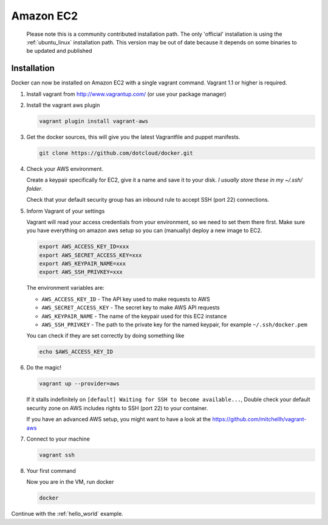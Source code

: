 Amazon EC2
==========

    Please note this is a community contributed installation path. The only 'official' installation is using the :ref:`ubuntu_linux` installation path. This version
    may be out of date because it depends on some binaries to be updated and published

Installation
------------

Docker can now be installed on Amazon EC2 with a single vagrant command. Vagrant 1.1 or higher is required.

1. Install vagrant from http://www.vagrantup.com/ (or use your package manager)
2. Install the vagrant aws plugin

   .. code-block:: bash

       vagrant plugin install vagrant-aws


3. Get the docker sources, this will give you the latest Vagrantfile and puppet manifests.

   .. code-block:: bash

      git clone https://github.com/dotcloud/docker.git


4. Check your AWS environment.

   Create a keypair specifically for EC2, give it a name and save it to your disk. *I usually store these in my ~/.ssh/ folder*.

   Check that your default security group has an inbound rule to accept SSH (port 22) connections.



5. Inform Vagrant of your settings

   Vagrant will read your access credentials from your environment, so we need to set them there first. Make sure
   you have everything on amazon aws setup so you can (manually) deploy a new image to EC2.

   .. code-block:: bash

       export AWS_ACCESS_KEY_ID=xxx
       export AWS_SECRET_ACCESS_KEY=xxx
       export AWS_KEYPAIR_NAME=xxx
       export AWS_SSH_PRIVKEY=xxx

   The environment variables are:

   * ``AWS_ACCESS_KEY_ID`` - The API key used to make requests to AWS
   * ``AWS_SECRET_ACCESS_KEY`` - The secret key to make AWS API requests
   * ``AWS_KEYPAIR_NAME`` - The name of the keypair used for this EC2 instance
   * ``AWS_SSH_PRIVKEY`` - The path to the private key for the named keypair, for example ``~/.ssh/docker.pem``

   You can check if they are set correctly by doing something like

   .. code-block:: bash

      echo $AWS_ACCESS_KEY_ID

6. Do the magic!

   .. code-block:: bash

      vagrant up --provider=aws


   If it stalls indefinitely on ``[default] Waiting for SSH to become available...``, Double check your default security
   zone on AWS includes rights to SSH (port 22) to your container.

   If you have an advanced AWS setup, you might want to have a look at the https://github.com/mitchellh/vagrant-aws

7. Connect to your machine

   .. code-block:: bash

      vagrant ssh

8. Your first command

   Now you are in the VM, run docker

   .. code-block:: bash

      docker


Continue with the :ref:`hello_world` example.
